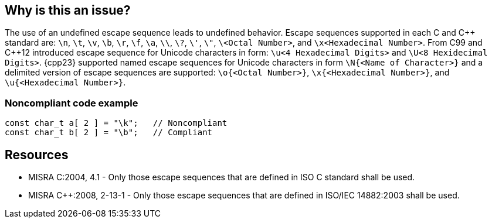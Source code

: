 == Why is this an issue?

The use of an undefined escape sequence leads to undefined behavior. 
Escape sequences supported in each C and {cpp} standard are: `\n`, `\t`, `\v`, `\b`, `\r`, `\f`, `\a`, `\\`, `\?`, `\'`, `\"`, `\<Octal Number>`, and `\x<Hexadecimal Number>`.
From C99 and {cpp}12 introduced escape sequence for Unicode characters in form: `\u<4 Hexadecimal Digits>` and `\U<8 Hexidecimal Digits>`.
{cpp23} supported named escape sequences for Unicode characters in form `\N{<Name of Character>}` and a delimited version of escape sequences are supported: `\o{<Octal Number>}`, `\x{<Hexadecimal Number>}`, and `\u{<Hexadecimal Number>}`.


=== Noncompliant code example

[source,cpp]
----
const char_t a[ 2 ] = "\k";   // Noncompliant
const char_t b[ 2 ] = "\b";   // Compliant
----


== Resources

* MISRA C:2004, 4.1 - Only those escape sequences that are defined in ISO C standard shall be used.
* MISRA {cpp}:2008, 2-13-1 - Only those escape sequences that are defined in ISO/IEC 14882:2003 shall be used.


ifdef::env-github,rspecator-view[]
'''
== Comments And Links
(visible only on this page)

=== on 6 Apr 2015, 13:18:07 Evgeny Mandrikov wrote:
\[~ann.campbell.2] implementation seems more complete (SQALE, description) than this spec.

=== on 13 Apr 2015, 19:39:41 Evgeny Mandrikov wrote:
\[~ann.campbell.2] I'm wondering why not active by default as it is currently in implementation?

endif::env-github,rspecator-view[]
